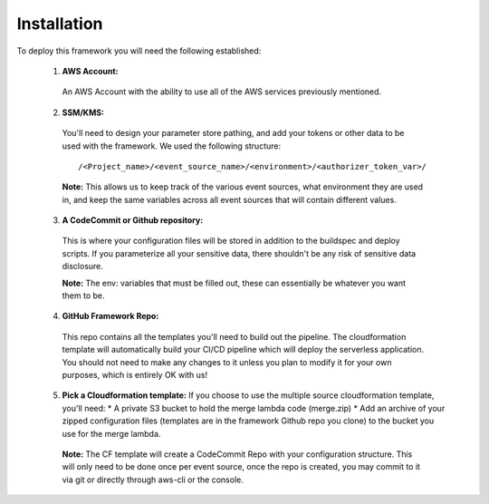 Installation
============

To deploy this framework you will need the following established:


    1. **AWS Account:**
      An AWS Account with the ability to use all of the AWS services previously mentioned.


    2. **SSM/KMS:**
      You'll need to design your parameter store pathing, and add your tokens or other data to be used with the framework. We used the following structure::

        /<Project_name>/<event_source_name>/<environment>/<authorizer_token_var>/

      **Note:** This allows us to keep track of the various event sources, what environment they are used in, and keep the same variables across all event sources that will contain different values.


    3. **A CodeCommit or Github repository:** 
      This is where your configuration files will be stored in addition to the buildspec and deploy scripts.
      If you parameterize all your sensitive data, there shouldn't be any risk of sensitive data disclosure.

      **Note:** The env: variables that must be filled out, these can essentially be whatever you want them to be.


    4. **GitHub Framework Repo:** 
      This repo contains all the templates you'll need to build out the pipeline. 
      The cloudformation template will automatically build your CI/CD pipeline which will deploy the serverless application. 
      You should not need to make any changes to it unless you plan to modify it for your own purposes, which is entirely OK with us!


    5. **Pick a Cloudformation template:**
       If you choose to use the multiple source cloudformation template, you'll need:
       * A private S3 bucket to hold the merge lambda code (merge.zip)
       * Add an archive of your zipped configuration files (templates are in the framework Github repo you clone) to the bucket you use for the merge lambda.

      **Note:** The CF template will create a CodeCommit Repo with your configuration structure.
      This will only need to be done once per event source, once the repo is created, you may commit to it via git or directly through aws-cli or the console.
